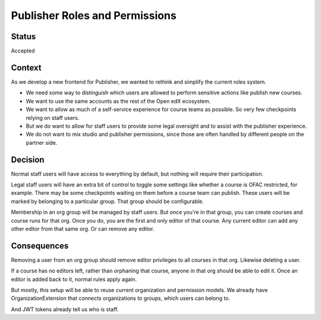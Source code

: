 Publisher Roles and Permissions
===============================

Status
------

Accepted

Context
-------

As we develop a new frontend for Publisher, we wanted to rethink and simplify
the current roles system.

- We need some way to distinguish which users are allowed to perform sensitive
  actions like publish new courses.

- We want to use the same accounts as the rest of the Open edX ecosystem.

- We want to allow as much of a self-service experience for course teams as
  possible. So very few checkpoints relying on staff users.

- But we do want to allow for staff users to provide some legal oversight
  and to assist with the publisher experience.

- We do not want to mix studio and publisher permissions, since those are
  often handled by different people on the partner side.

Decision
--------

Normal staff users will have access to everything by default, but nothing
will require their participation.

Legal staff users will have an extra bit of control to toggle some settings
like whether a course is OFAC restricted, for example. There may be some
checkpoints waiting on them before a course team can publish. These users will
be marked by belonging to a particular group. That group should be configurable.

Membership in an org group will be managed by staff users. But once you're in
that group, you can create courses and course runs for that org. Once you do,
you are the first and only editor of that course. Any current editor can add
any other editor from that same org. Or can remove any editor.

Consequences
------------

Removing a user from an org group should remove editor privileges to all
courses in that org. Likewise deleting a user.

If a course has no editors left, rather than orphaning that course, anyone
in that org should be able to edit it. Once an editor is added back to it,
normal rules apply again.

But mostly, this setup will be able to reuse current organization and permission
models. We already have OrganizationExtension that connects organizations to
groups, which users can belong to.

And JWT tokens already tell us who is staff.
